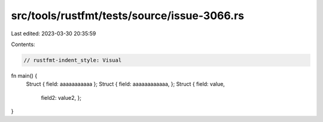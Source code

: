 src/tools/rustfmt/tests/source/issue-3066.rs
============================================

Last edited: 2023-03-30 20:35:59

Contents:

.. code-block:: rs

    // rustfmt-indent_style: Visual
fn main() {
    Struct { field: aaaaaaaaaaa };
    Struct { field: aaaaaaaaaaaa, };
    Struct { field: value,
             field2: value2, };
}


